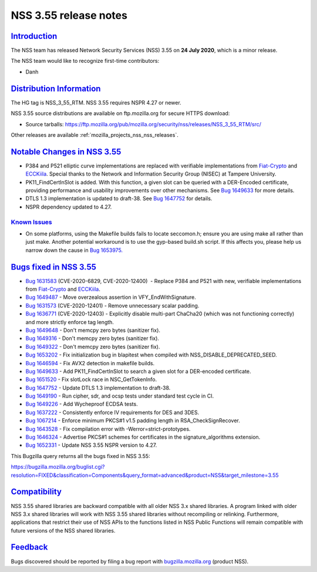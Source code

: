 .. _mozilla_projects_nss_nss_3_55_release_notes:

NSS 3.55 release notes
======================

`Introduction <#introduction>`__
--------------------------------

.. container::

   The NSS team has released Network Security Services (NSS) 3.55 on **24 July 2020**, which is a
   minor release.

   The NSS team would like to recognize first-time contributors:

   -  Danh

.. _distribution_information:

`Distribution Information <#distribution_information>`__
--------------------------------------------------------

.. container::

   The HG tag is NSS_3_55_RTM. NSS 3.55 requires NSPR 4.27 or newer.

   NSS 3.55 source distributions are available on ftp.mozilla.org for secure HTTPS download:

   -  Source tarballs:
      https://ftp.mozilla.org/pub/mozilla.org/security/nss/releases/NSS_3_55_RTM/src/

   Other releases are available :ref:`mozilla_projects_nss_nss_releases`.

.. _notable_changes_in_nss_3.55:

`Notable Changes in NSS 3.55 <#notable_changes_in_nss_3.55>`__
--------------------------------------------------------------

.. container::

   -  P384 and P521 elliptic curve implementations are replaced with verifiable implementations from
      `Fiat-Crypto <https://github.com/mit-plv/fiat-crypto>`__ and
      `ECCKiila <https://gitlab.com/nisec/ecckiila/>`__. Special thanks to the Network and
      Information Security Group (NISEC) at Tampere University.
   -  PK11_FindCertInSlot is added. With this function, a given slot can be queried with a
      DER-Encoded certificate, providing performance and usability improvements over other
      mechanisms. See `Bug 1649633 <https://bugzilla.mozilla.org/show_bug.cgi?id=1649633>`__ for
      more details.
   -  DTLS 1.3 implementation is updated to draft-38. See `Bug
      1647752 <https://bugzilla.mozilla.org/show_bug.cgi?id=1647752>`__ for details.
   -  NSPR dependency updated to 4.27.

.. _known_issues:

`Known Issues <#known_issues>`__
~~~~~~~~~~~~~~~~~~~~~~~~~~~~~~~~

.. container::

   -  On some platforms, using the Makefile builds fails to locate seccomon.h; ensure you are using
      make all rather than just make. Another potential workaround is to use the gyp-based build.sh
      script. If this affects you, please help us narrow down the cause in `Bug
      1653975. <https://bugzilla.mozilla.org/show_bug.cgi?id=1653975>`__

.. _bugs_fixed_in_nss_3.55:

`Bugs fixed in NSS 3.55 <#bugs_fixed_in_nss_3.55>`__
----------------------------------------------------

.. container::

   -  `Bug 1631583 <https://bugzilla.mozilla.org/show_bug.cgi?id=1631583>`__ (CVE-2020-6829,
      CVE-2020-12400)  - Replace P384 and P521 with new, verifiable implementations from
      `Fiat-Crypto <https://github.com/mit-plv/fiat-crypto>`__ and
      `ECCKiila <https://gitlab.com/nisec/ecckiila/>`__.
   -  `Bug 1649487 <https://bugzilla.mozilla.org/show_bug.cgi?id=1649487>`__ - Move overzealous
      assertion in VFY_EndWithSignature.
   -  `Bug 1631573 <https://bugzilla.mozilla.org/show_bug.cgi?id=1631573>`__ (CVE-2020-12401) -
      Remove unnecessary scalar padding.
   -  `Bug 1636771 <https://bugzilla.mozilla.org/show_bug.cgi?id=1636771>`__ (CVE-2020-12403) -
      Explicitly disable multi-part ChaCha20 (which was not functioning correctly) and more strictly
      enforce tag length.
   -  `Bug 1649648 <https://bugzilla.mozilla.org/show_bug.cgi?id=1649648>`__ - Don't memcpy zero
      bytes (sanitizer fix).
   -  `Bug 1649316 <https://bugzilla.mozilla.org/show_bug.cgi?id=1649316>`__ - Don't memcpy zero
      bytes (sanitizer fix).
   -  `Bug 1649322 <https://bugzilla.mozilla.org/show_bug.cgi?id=1649322>`__ - Don't memcpy zero
      bytes (sanitizer fix).
   -  `Bug 1653202 <https://bugzilla.mozilla.org/show_bug.cgi?id=1653202>`__ - Fix initialization
      bug in blapitest when compiled with NSS_DISABLE_DEPRECATED_SEED.
   -  `Bug 1646594 <https://bugzilla.mozilla.org/show_bug.cgi?id=1646594>`__ - Fix AVX2 detection in
      makefile builds.
   -  `Bug 1649633 <https://bugzilla.mozilla.org/show_bug.cgi?id=1649633>`__ - Add
      PK11_FindCertInSlot to search a given slot for a DER-encoded certificate.
   -  `Bug 1651520 <https://bugzilla.mozilla.org/show_bug.cgi?id=1651520>`__ - Fix slotLock race in
      NSC_GetTokenInfo.
   -  `Bug 1647752 <https://bugzilla.mozilla.org/show_bug.cgi?id=1647752>`__ - Update DTLS 1.3
      implementation to draft-38.
   -  `Bug 1649190 <https://bugzilla.mozilla.org/show_bug.cgi?id=1649190>`__ - Run cipher, sdr, and
      ocsp tests under standard test cycle in CI.
   -  `Bug 1649226 <https://bugzilla.mozilla.org/show_bug.cgi?id=1649226>`__ - Add Wycheproof ECDSA
      tests.
   -  `Bug 1637222 <https://bugzilla.mozilla.org/show_bug.cgi?id=1637222>`__ - Consistently enforce
      IV requirements for DES and 3DES.
   -  `Bug 1067214 <https://bugzilla.mozilla.org/show_bug.cgi?id=1067214>`__ - Enforce minimum
      PKCS#1 v1.5 padding length in RSA_CheckSignRecover.
   -  `Bug 1643528 <https://bugzilla.mozilla.org/show_bug.cgi?id=1643528>`__ - Fix compilation error
      with -Werror=strict-prototypes.
   -  `Bug 1646324 <https://bugzilla.mozilla.org/show_bug.cgi?id=1646324>`__ - Advertise PKCS#1
      schemes for certificates in the signature_algorithms extension.
   -  `Bug 1652331 <https://bugzilla.mozilla.org/show_bug.cgi?id=1652331>`__ - Update NSS 3.55 NSPR
      version to 4.27.

   This Bugzilla query returns all the bugs fixed in NSS 3.55:

   https://bugzilla.mozilla.org/buglist.cgi?resolution=FIXED&classification=Components&query_format=advanced&product=NSS&target_milestone=3.55

`Compatibility <#compatibility>`__
----------------------------------

.. container::

   NSS 3.55 shared libraries are backward compatible with all older NSS 3.x shared libraries. A
   program linked with older NSS 3.x shared libraries will work with NSS 3.55 shared libraries
   without recompiling or relinking. Furthermore, applications that restrict their use of NSS APIs
   to the functions listed in NSS Public Functions will remain compatible with future versions of
   the NSS shared libraries.

`Feedback <#feedback>`__
------------------------

.. container::

   Bugs discovered should be reported by filing a bug report with
   `bugzilla.mozilla.org <https://bugzilla.mozilla.org/enter_bug.cgi?product=NSS>`__ (product NSS).